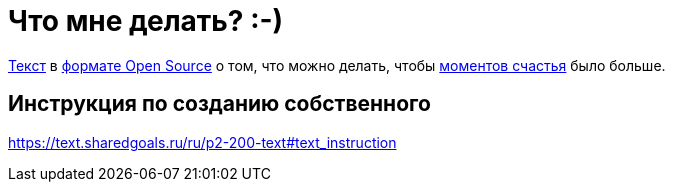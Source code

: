 = Что мне делать? :-)

https://text.sharedgoals.ru/[Текст] в https://text.sharedgoals.ru/ru/p2-170-opensource[формате Open Source] о том, что можно делать, чтобы https://text.sharedgoals.ru/ru/p1-010-happiness#moments_of_happiness[моментов счастья] было больше.

== Инструкция по созданию собственного

https://text.sharedgoals.ru/ru/p2-200-text#text_instruction

